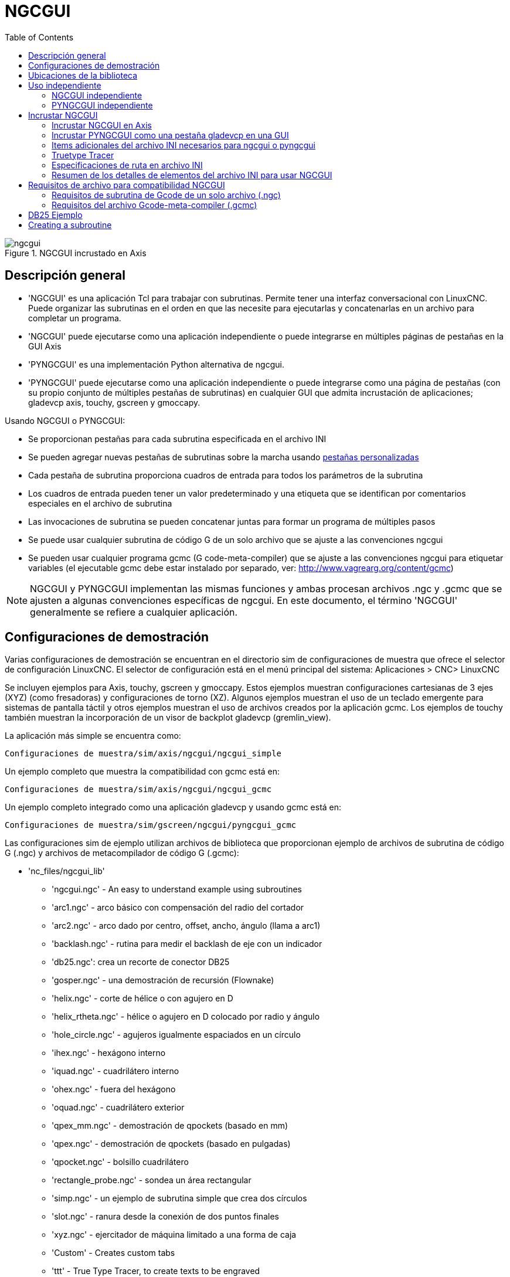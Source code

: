 :lang: es
:toc:

[[cha:ngcgui]]
= NGCGUI

.NGCGUI incrustado en Axis
image::images/ngcgui.png[align="center"]

== Descripción general

* 'NGCGUI' es una aplicación Tcl para trabajar con subrutinas. Permite
  tener una interfaz conversacional con LinuxCNC. Puede organizar las
  subrutinas en el orden en que las necesite para ejecutarlas y concatenarlas
  en un archivo para completar un programa.
* 'NGCGUI' puede ejecutarse como una aplicación independiente o puede integrarse en
  múltiples páginas de pestañas en la GUI Axis
* 'PYNGCGUI' es una implementación Python alternativa de ngcgui.
* 'PYNGCGUI' puede ejecutarse como una aplicación independiente o puede integrarse     como una página de pestañas (con su propio conjunto de múltiples pestañas de subrutinas) en cualquier GUI que admita incrustación de aplicaciones; gladevcp axis, touchy, gscreen y gmoccapy.

Usando NGCGUI o PYNGCGUI:

* Se proporcionan pestañas para cada subrutina especificada en el archivo INI
* Se pueden agregar nuevas pestañas de subrutinas sobre la marcha usando
  <<ngcgui-ini,pestañas personalizadas>>
* Cada pestaña de subrutina proporciona cuadros de entrada para todos los parámetros de la subrutina
* Los cuadros de entrada pueden tener un valor predeterminado y una etiqueta que
  se identifican por comentarios especiales en el archivo de subrutina
* Las invocaciones de subrutina se pueden concatenar juntas para formar un  programa de múltiples pasos
* Se puede usar cualquier subrutina de código G de un solo archivo que se ajuste a las convenciones ngcgui
* Se pueden usar cualquier programa gcmc (G code-meta-compiler) que se ajuste a las convenciones ngcgui para etiquetar variables (el ejecutable gcmc debe estar instalado por separado, ver: http://www.vagrearg.org/content/gcmc)

[NOTE]
====
NGCGUI y PYNGCGUI implementan las mismas funciones y ambas procesan archivos .ngc y .gcmc que se ajusten a algunas convenciones específicas de ngcgui. En este documento, el término 'NGCGUI' generalmente se refiere a cualquier aplicación.
====

== Configuraciones de demostración

Varias configuraciones de demostración se encuentran en el directorio sim
de configuraciones de muestra que ofrece el selector de configuración LinuxCNC. El selector de configuración está en el menú principal del sistema:
Aplicaciones > CNC> LinuxCNC

Se incluyen ejemplos para Axis, touchy, gscreen y gmoccapy.
Estos ejemplos muestran configuraciones cartesianas de 3 ejes (XYZ) (como fresadoras) y configuraciones de torno (XZ). Algunos ejemplos muestran el uso de un
teclado emergente para sistemas de pantalla táctil y otros ejemplos muestran el uso de archivos creados por la aplicación gcmc.
Los ejemplos de touchy también muestran la incorporación de un visor de backplot gladevcp (gremlin_view).

La aplicación más simple se encuentra como:

 Configuraciones de muestra/sim/axis/ngcgui/ngcgui_simple

Un ejemplo completo que muestra la compatibilidad con gcmc está en:

 Configuraciones de muestra/sim/axis/ngcgui/ngcgui_gcmc

Un ejemplo completo integrado como una aplicación gladevcp y usando gcmc está en:

 Configuraciones de muestra/sim/gscreen/ngcgui/pyngcgui_gcmc

Las configuraciones sim de ejemplo utilizan archivos de biblioteca que proporcionan
ejemplo de archivos de subrutina de código G (.ngc) y archivos de metacompilador de código G (.gcmc):

* 'nc_files/ngcgui_lib'
** 'ngcgui.ngc' - An easy to understand example using subroutines
** 'arc1.ngc' - arco básico con compensación del radio del cortador
** 'arc2.ngc' - arco dado por centro, offset, ancho, ángulo (llama a arc1)
** 'backlash.ngc' - rutina para medir el backlash de eje con un indicador
** 'db25.ngc': crea un recorte de conector DB25
** 'gosper.ngc' - una demostración de recursión (Flownake)
** 'helix.ngc' -  corte de hélice o con agujero en D
** 'helix_rtheta.ngc' - hélice o agujero en D colocado por radio y ángulo
** 'hole_circle.ngc' - agujeros igualmente espaciados en un círculo
** 'ihex.ngc' - hexágono interno
** 'iquad.ngc' - cuadrilátero interno
** 'ohex.ngc' - fuera del hexágono
** 'oquad.ngc' - cuadrilátero exterior
** 'qpex_mm.ngc' - demostración de qpockets (basado en mm)
** 'qpex.ngc' - demostración de qpockets (basado en pulgadas)
** 'qpocket.ngc' - bolsillo cuadrilátero
** 'rectangle_probe.ngc' - sondea un área rectangular
** 'simp.ngc' - un ejemplo de subrutina simple que crea dos círculos
** 'slot.ngc' - ranura desde la conexión de dos puntos finales
** 'xyz.ngc' - ejercitador de máquina limitado a una forma de caja
** 'Custom' - Creates custom tabs
** 'ttt' - True Type Tracer, to create texts to be engraved

* 'nc_files/ngcgui_lib/lathe'
** 'ngcgui-lathe' - Example lathe subroutine
** 'g76base.ngc' - interfaz gráfica de usuario para g76 threading
** 'g76diam.ngc' - subprocesos especificados por diámetros mayores y menores
** 'id.ngc' - perfora el diámetro interior
** 'od.ngc' - gira el diámetro exterior
** 'taper-od.ngc' - gira un cono en el diámetro exterior
** 'Custom' - Creates custom tabs

* 'nc_files/gcmc_lib'
** 'drill.gcmc': perfora agujeros en el patrón rectangular
** 'square.gcmc': demostración simple de etiquetas variables para archivos gcmc
** 'star.gcmc': demostración de gcmc que ilustra funciones y matrices
** 'wheels.gcmc': demostración de gcmc de patrones complejos

Para probar una demostración, seleccione una configuración sim y comience LinuxCNC.

Si utiliza la interfaz gráfica de usuario Axis, presione 'E-Stop'
image:images/tool_estop.png[] luego 'Encender Máquina'
image:images/tool_power.png[] luego 'Home Todo'. Elija una pestaña ngcgui, complete
cualquier espacio en blanco vacío con valores razonables y presione
'Crear función' y luego 'Finalizar'. Finalmente presione 'Ejecutar'
image:images/tool_run.png[] para ver cómo se ejecuta. Experimentar
creando múltiples características y características de diferentes páginas de pestañas.

Para crear varias subrutinas concatenadas en un solo archivo, vaya a cada pestaña
complete los espacios en blanco, presione 'Crear función' y luego, con las teclas de flecha, mueva las pestañas necesarias para ponerlas en orden. Ahora presione 'Finalizar' y responda el mensaje para crear.

Otras guis tendrán una funcionalidad similar pero los botones y nombres pueden ser diferentes.

[NOTE]
====
Las configuraciones de demostración crean páginas con pestañas solo para algunos ejemplos. Cualquier interfaz gráfica de usuario con una <<ngcgui-ini,pestaña personalizada>> puede abrir cualquiera de las subrutinas de bibliotecas de ejemplo o cualquier archivo de usuario si está en el path de la subrutina LinuxCNC.

Para ver las combinaciones de teclas especiales, haga clic dentro de una página de pestaña ngcgui para obtener foco y luego presione Control-k.

Las subrutinas de demostración deben ejecutarse en configuraciones de máquina simuladas incluidas en la distribución. El usuario siempre debe comprender el comportamiento y el propósito de un programa antes de correrlos en una máquina real.
====

== Ubicaciones de la biblioteca

En las instalaciones de LinuxCNC desde paquetes deb, las configuraciones de simulación ngcgui usan enlaces simbólicos a bibliotecas LinuxCNC que no se pueden escribir por el usuario para:

* 'nc_files/ngcgui_lib' subfiles compatibles con ngcgui
* 'nc_files/ngcgui_lib/lathe' subfiles de torno compatibles con ngcgui
* 'nc_files/gcmc_lib' programas compatibles con ngcgui-gcmc
* 'nc_files/ngcgui_lib/utilitysubs' Subrutinas de ayuda
* 'nc_files/ngcgui_lib/mfiles' Archivos M de usuario

Estas bibliotecas están ubicadas por elementos de archivo ini que especifican las rutas de búsqueda utilizadas por LinuxCNC (y ngcgui):

----
[RS274NGC]
SUBROUTINE_PATH = ../../nc_files/ngcgui_lib:../../nc_files/gcmc_lib:../../nc_files/ngcgui_lib/utilitysubs
USER_M_PATH     = ../../nc_files/ngcgui_lib/mfiles
----

[NOTE]
====
Estas son líneas largas (no continúan en varias líneas) que especifican los directorios utilizados en un path de búsqueda. Los nombres de directorio están separados por dos puntos (:). No hay espacio entre los nombres de directorio.
====

Un usuario puede crear nuevos directorios para sus propias subrutinas y
M-files y agréguelos a la(s) ruta(s) de búsqueda.

Por ejemplo, un usuario podría crear directorios desde la terminal con los comandos:
----
mkdir /home/myusername/mysubs
mkdir /home/myusername/mymfiles
----

Y luego crear o copiar los archivos proporcionados por el sistema a estos directorios que el usuario puede escribir. Por ejemplo, un usuario puede crear un subfile compatible con ngcgui llamado:

----
/home/myusername/mysubs/example.ngc
----

Para usar archivos en nuevos directorios, el archivo ini debe editarse para incluir los nuevos subarchivos y para aumentar la(s) ruta(s) de búsqueda. Para este ejemplo:

----
[RS274NGC]
...
SUBROUTINE_PATH = /home/myusername/mysubs:../../nc_files/ngcgui_lib:../../nc_files/gcmc_lib:../../nc_files/ngcgui_lib/utilitysubs
USER_M_PATH = /home/myusername/mymfiles:../../nc_files/ngcgui_lib/mfiles

[DISPLAY]
...
NGCGUI_SUBFILE = example.ngc
...
----

LinuxCNC (y ngcgui) usan el primer archivo encontrado al buscar en directorios en la ruta de búsqueda. Con este comportamiento, puede reemplazar un subfile ngcgui_lib colocando un subfile con un nombre idéntico en un directorio que se encuentre anteriormente en la ruta de busqueda. Se puede encontrar más información en el capítulo INI del Manual de integradores.

== Uso independiente

=== NGCGUI independiente

Para su uso, escriba un terminal:

----
ngcgui --help
Uso:
  ngcgui --help | -?
  ngcgui [Opciones] -D nc_files_directory_name
  ngcgui [Opciones] -i LinuxCNC_inifile_name
  ngcgui [Opciones]

  Opciones:
       [-S subrutina_archivo]
       [-p preámbulo]
       [-P archivo_epílogo]
       [-o archivo_salida]
       [-a autosend_file]            (autosend al eje predeterminado: auto.ngc)
       [--noauto]                    (sin autosend al eje)
       [-N | --nom2]                 (sin terminador m2 (use%))
       [--font [big|small|fontspec]] (predeterminado: "Helvetica -10 normal")
       [--horiz | --vert]            (predeterminado: --horiz)
       [--cwidth comment_width]      (ancho del campo de comentario)
       [--vwidth varname_width]      (ancho del campo varname)
       [--quiet]                     (menos comentarios en outfile)
       [--noiframe]                  (predeterminado: el cuadro muestra la imagen)
----

[NOTE]
====
Como aplicación independiente, ngcgui maneja un único archivo de subrutina que
se puede invocar varias veces. Se puede iniciar múltiples aplicaciones ngcgui independientes.
====

=== PYNGCGUI independiente

Para su uso, escriba en un terminal:

----
pyngcgui --help
Uso:
pyngcgui [Opciones] [sub_archivo]
Opciones que requieren valores:
    [-d | --demo] [0|1|2] (0: demo de nivel superior independiente)
                          (1: DEMO incrustar nuevo cuaderno)
                          (2: DEMO incrustado en el cuaderno existente)
    [-S | --subfile sub_filename]
    [-p | - preamble preamble_filename]
    [-P | --postamble postamble_filename]
    [-i | --ini nombre_infiltro]
    [-a | --autofile auto_filename]
    [-t | --test testno]
    [-K | --keyboardfile glade_file] (use el archivo glade popupkeyboard personalizado)
Opciones solas:
    [-v | --verbose]
    [-D | --debug]
    [-N | --nom2] (sin terminador m2 (use%))
    [-n | --noauto] (guardar pero no enviar resultados automáticamente)
    [-k | --keyboard] (use popupkeybaord predeterminado)
    [-s | --sendtoaxis] (envía el archivo ngc generado a la gui axis)
Notas:
      Un conjunto de archivos se compone de un preámbulo, subarchivo y epílogo.
      El preámbulo y el epílogo son opcionales.
      Se puede especificar un conjunto de archivos desde cmdline.
      Se pueden especificar múltiples conjuntos de archivos desde un inifile.
      Si --ini NO se especifica:
         busque un LinuxCNC en ejecución y use su inifile
----

[NOTE]
====
Como aplicación independiente, pyngcgui puede leer un archivo ini (o una aplicación LinuxCNC ejecutandose) para crear páginas con pestañas para múltiples subarchivos.
====

== Incrustar NGCGUI

=== Incrustar NGCGUI en Axis

Los siguientes elementos del archivo INI van en la sección [DISPLAY]. (Ver a continuación secciones adicionales para items adicionales necesarios)

* 'TKPKG = Ngcgui 1.0' - el paquete NGCGUI
* 'TKPKG = Ngcguittt 1.0': el paquete True Type Tracer para generar texto
  para grabar (opcional, debe seguir TKPKG = Ngcgui).
* 'NGCGUI_FONT = Helvetica -12 normal' - Sets the font used
* 'NGCGUI_PREAMBLE = in_std.ngc' - The preamble file to be added at the
  beginning of the subroutine. When several subroutines are concatenated,
  it is only added once.
* 'NGCGUI_SUBFILE = simp.ngc' - Creates a tab from the named subroutine.
//FIXME * 'NGCGUI_SUBFILE = "" - Creates a custom tab ?
* 'NGCGUI_SUBFILE = "" - Creates a custom tab
* '#NGCGUI_OPTIONS = opt1 opt2 ...' - Ngcgui options:
** 'nonew'    -- Prohibits creation of new custom tab
** 'noremove' -- Prohibits deleting a tab page
** 'noauto'   -- Do not run automatically (makeFile, then manual run)
** 'noiframe' -- No internal image, image on separate top level
* 'TTT = truetype-tracer': nombre del programa truetype tracer (debe estar en la RUTA del usuario)
* 'TTT_PREAMBLE = in_std.ngc' - Opcional, especifica el nombre del archivo para el preámbulo utilizado para subfiles ttt creados. (alternativo: mm_std.ngc)

[NOTE]
====
Los elementos opcionales del trazador truetype se utilizan para especificar una página de pestaña compatible con ngcgui que usa la aplicación truetype-tracer. La aplicación truetype-tracer debe ser instalada de forma independiente y ubicada en la RUTA del usuario.
====

=== Incrustar PYNGCGUI como una pestaña gladevcp en una GUI

Los siguientes elementos del archivo INI van en la sección [DISPLAY] para usar con Axis, gscreen o touchy. (Consulte las secciones adicionales a continuación para obtener información adicional)

.Items EMBED_
* `EMBED_TAB_NAME = Pyngcgui` - nombre que aparecerá en la pestaña incrustada
* `EMBED_TAB_COMMAND = gladevcp -x {XID} pyngcgui_axis.ui` - invoca gladevcp
* `EMBED_TAB_LOCATION = nombre_de_ubicación` - donde se encuentra la página incrustada

[NOTE]
====
El especificador EMBED_TAB_LOCATION no se usa para la GUI Axis. Mientras
Pyngcgui se puede incrustar en Axis, la integración es más completa cuando se usa
ngcgui (usando TKPKG = Ngcgui 1.0). Para especificar EMBED_TAB_LOCATION
para otras guis, vea <<sub:ini:sec:display,Sección DISPLAY>> del Capítulo
de configuración INI.
====

[NOTE]
====
La gui front-end truetype tracer no está disponible actualmente para aplicaciones gladevcp.
====

[[ngcgui-ini]]
=== Items adicionales del archivo INI necesarios para ngcgui o pyngcgui

Los siguientes elementos del archivo INI van en la sección [DISPLAY] para
cualquier gui  que incorpore ngcgui o pyngcgui.

* 'NGCGUI_FONT = Helvetica -12 normal' - especifica el nombre de la fuente, tamaño, normal|negrita
* 'NGCGUI_PREAMBLE = in_std.ngc': el archivo de preámbulo que se agregará delante del subrutinas. Al concatenar varias invocaciones de subrutinas comunes, este preámbulo solo se agrega una vez. Para máquinas basadas en mm, use mm_std.ngc
* 'NGCGUI_SUBFILE = filename1.ngc' - crea una pestaña a partir de la subrutina filename1
* 'NGCGUI_SUBFILE = filename2.ngc' - crea una pestaña a partir de la subrutina filename2
* '... etc.'
* 'NGCGUI_SUBFILE = gcmcname1.gcmc' - crea una pestaña desde el archivo gcmcname1
* 'NGCGUI_SUBFILE = gcmcname2.gcmc' - crea una pestaña desde el archivo gcmcname2
* '... etc.'
* 'NGCGUI_SUBFILE = ""' - crea una pestaña personalizada que puede abrir cualquier subrutina en la ruta de búsqueda
* 'NGCGUI_OPTIONS = opt1 opt2 ...' - Opciones de NGCGUI
** 'nonew' - no permitir hacer una nueva pestaña personalizada
** 'noremove' - no permitir eliminar ninguna pestaña
** 'noauto' - sin envío automático (use makeFile, luego guarde o envíe manualmente)
** 'noiframe' - sin imagen interna, muestra imágenes en un widget de nivel superior separado
** 'nom2' - Esta opción elimina todos los efectos secundarios de la terminación m2
* 'GCMC_INCLUDE_PATH = dirname1:dirname2' - busca directorios para archivos include de gcmc

Este es un ejemplo de NGCGUI incrustado en Axis. Las subrutinas deben
estar en un directorio especificado por [RS274NGC]SUBROUTINE_PATH. En
algun ejemplo las subrutinas usan otras subrutinas, así que asegúrese de
tener las dependencias, si las hay, en un directorio SUBROUTINE_PATH.
Algunas subrutinas pueden usar archivos M personalizados que deben estar
en un directorio especificado por [RS274NGC]USER_M_PATH.

El Gcode-meta-compiler (gcmc) puede incluir declaraciones como:

----
include("filename.inc.gcmc");
----

Por defecto, gcmc incluye el directorio actual que, para LinuxCNC, será
el directorio que contiene el archivo ini LinuxCNC. Directorios adicionales
pueden ser antepuestos al orden de búsqueda de gcmc con el elemento
GCMC_INCLUDE_PATH.

.Muestra de INI basado en GUI Axis
----
[RS274NGC]
...
SUBROUTINE_PATH   = ../../nc_files/ngcgui_lib:../../ngcgui_lib/utilitysubs
USER_M_PATH       = ../../nc_files/ngcgui_lib/mfiles

[DISPLAY]
TKPKG             = Ngcgui    1.0
TKPKG             = Ngcguittt 1.0
# Ngcgui debe preceder a Ngcguittt

NGCGUI_FONT       = Helvetica -12 normal
# especificar solo nombres de archivo, los archivos deben estar en [RS274NGC]SUBROUTINE_PATH
NGCGUI_PREAMBLE   = in_std.ngc
NGCGUI_SUBFILE    = simp.ngc
NGCGUI_SUBFILE    = xyz.ngc
NGCGUI_SUBFILE    = iquad.ngc
NGCGUI_SUBFILE    = db25.ngc
NGCGUI_SUBFILE    = ihex.ngc
NGCGUI_SUBFILE    = gosper.ngc
# especificar "" para una pestaña personalizada
NGCGUI_SUBFILE    = ""
#NGCGUI_SUBFILE   = "" se usa cuando se especifica el marco de imagen si
#                      se requiere abrir otros archivos
#                      las imágenes se colocarán en una ventana de nivel superior
NGCGUI_OPTIONS    =
#NGCGUI_OPTIONS   = opt1 opt2 …
# opt items:
#   nonew      -- no permitir hacer una nueva pestaña personalizada
#   noremove   -- no permite eliminar ninguna pestaña
#   noauto     -- sin envío automático (makeFile, luego enviar manualmente)
#   noiframe   -- sin imagen interna, imagen en el nivel superior separado
GCMC_INCLUDE_PATH = /home/myname/gcmc_includes

TTT               = truetype-tracer
TTT_PREAMBLE      = in_std.ngc

PROGRAM_PREFIX    = ../../nc_files
----

[NOTE]
====
Lo anterior no es un INI Axis completo - los elementos que se muestran
son aquellos utilizado por ngcgui. LinuxCNC requiere muchos elementos
adicionales para tener un archivo INI completo.
====

=== Truetype Tracer

Ngcgui_ttt proporciona soporte para truetype-tracer (v4). Crea una pestaña
Axis que permite al usuario crear una nueva página de pestaña ngcgui después
de ingresar texto y seleccionar una fuente y otros parámetros.
(Truetype-tracer debe estar instalado independientemente).

Para incrustar ngcgui_ttt en Axis, especifique los siguientes elementos además
de los elementos ngcgui:

----
Item:    [DISPLAY]TKPKG = Ngcgui_ttt version_number
Example: [DISPLAY]TKPKG = Ngcgui_ttt 1.0
Note:    Obligatorio, especifica la carga de ngcgui_ttt en
         una página de pestaña de eje llamada ttt.
         Debe seguir el elemento TKPKG = Ngcgui.

Item:    [DISPLAY]TTT = path_to_truetype-tracer
Example: [DISPLAY]TTT = truetype-tracer
Note:    Opcional, si no se especifica, intente usar
         /usr/local/bin/truetype-tracer.
         Especifique con ruta absoluta o como un nombre
         ejecutable simple en cuyo caso el entorno PATH del
         usuario se usará para encontrar el programa.

Item:    [DISPLAY]TTT_PREAMBLE = preamble_filename
Example: [DISPLAY]TTT_PREAMBLE = in_std.ngc
Note:    Opcional, especifica el nombre de archivo para el
         preámbulo utilizado para los archivos subttt creados.
----

=== Especificaciones de ruta en archivo INI

Ngcgui usa la ruta de búsqueda de LinuxCNC.

La ruta de búsqueda comienza con el directorio estándar especificado por:

----
[DISPLAY]PROGRAM_PREFIX=nombre_directorio
----

seguido de múltiples directorios especificados por:

----
[RS274NGC]SUBROUTINE_PATH=directorio1_nombre:directorio1_nombre:directorio3_nombre ...
----

.Directorios

Los directorios pueden especificarse como rutas absolutas o relativas.

* Ejemplo: `[DISPLAY]PROGRAM_PREFIX = /home/myname/linuxcnc/nc_files`
* Ejemplo: `[DISPLAY]PROGRAM_PREFIX = ~/linuxcnc/nc_files`
* Ejemplo: `[DISPLAY]PROGRAM_PREFIX = ../../nc_files`

.Rutas Absolutas

Una ruta absoluta que comienza con "/" especifica una ubicación completa en el sistema de archivos. Una ruta que comienza con u "\~/" especifica una ruta que comienza
desde el directorio de usuario. Una ruta que comienza con "~nombre de usuario/"
especifica una ruta que comienza en el directorio de nombre de usuario.

.Rutas Relativas

Las rutas relativas se basan en el directorio de inicio, que es el directorio
que contiene el archivo INI. El uso de rutas relativas puede facilitar la reubicación de configuraciones, pero requiere una buena comprensión de los especificadores de ruta de Linux.

* `./d0` es lo mismo que d0, esto es, un directorio llamado d0 en el directorio de inicio
* `../d1` se refiere a un directorio d1 en el directorio padre
* `../../d2` se refiere a un directorio d2 en el padre del directorio padre
* `../../../d3` etc.

Se pueden especificar varios directorios con [RS274NGC]SUBROUTINE_PATH
separándolos con dos puntos. El siguiente ejemplo ilustra el formato
para múltiples directorios y muestra el uso de rutas relativas y absolutas.

.Ejemplo de directorios múltiples:
----
[RS274NGC]SUBROUTINE_PATH = ../../nc_files/ngcgui_lib:../../nc_files/ngcgui_lib/utilitysubs:/tmp/tmpngc`
----

Esta es una línea larga, no continúa en varias líneas. Cuando LinuxCNC y/o
ngcgui busca archivos, se utiliza el primer archivo encontrado en la búsqueda.

LinuxCNC (y ngcgui) debe poder encontrar todas las subrutinas, incluidas las rutinas auxiliares que se llaman desde subfiles ngcgui. Es conveniente colocar
las utilidades subs en un directorio separado como se indica en el ejemplo anterior.

La distribución incluye el directorio ngcgui_lib y los archivos de demostración para preámbulos, subarchivos, epíñogos y archivos auxiliares. Para modificar el comportamiento de los archivos, puede copiar cualquier archivo y colocarlo en una parte anterior de la ruta de búsqueda El primer directorio buscado es [DISPLAY]PROGRAM_PREFIX. Puede usar este directorio pero es mejor crear uno dedicado y colócarlo al comienzo de [RS274NGC]SUBROUTINE_PATH.

En el siguiente ejemplo, los archivos en /home/myname/linuxcnc/mysubs se encontrarán antes que archivos en ../../nc_files/ngcgui_lib.

.Ejemplo de adición de directorio de usuarios:
----
[RS274NGC]SUBROUTINE_PATH=/home/myname/linuxcnc/mysubs:../../nc_files/ngcgui_lib:../../nc_files/ngcgui_lib/utilitysubs`
----

Los nuevos usuarios pueden intentar inadvertidamente usar archivos que no están estructurados para ser compatibles con los requisitos de ngcgui. Ngcgui probablemente informará numerosos errores si los archivos no están codificados con las convenciones. Las buenas prácticas sugieren que los subarchivos compatibles con ngcgui deben colocarse en un directorio dedicado a ese propósito y que los archivos de preámbulo, epilogo y auxiliar deben estar en directorio(s separados) para desalentar los intentos de usarlos como subarchivos. Archivos no destinados
para usar como subarchivos puede incluir un comentario especial: "(not_a_subfile)" para que ngcgui los rechace automáticamente con un mensaje relevante.

=== Resumen de los detalles de elementos del archivo INI para usar NGCGUI

[RS274NGC]SUBROUTINE_PATH = dirname1:dirname2:dirname3 ...::
  _Ejemplo_: `[RS274NGC]SUBROUTINE_PATH = ../../nc_files/ngcgui_lib:../../nc_files/ngcgui_lib/utilitysubs` +
  _Nota_: opcional, pero muy útil para organizar subarchivos y archivos de utilidad

[RS274NGC]USER_M_PATH = dirname1:dirname2:dirname3 ...::
  _Ejemplo_: `[RS274NGC]USER_M_PATH = ../../nc_files/ngcgui_lib/mfiles` +
  _Nota_: Opcional, necesario para localizar archivos de usuario personalizados


[DISPLAY]EMBED_TAB_NAME = nombre para mostrar en la página de pestaña incrustada::
  _Ejemplo_: `[DISPLAY]EMBED_TAB_NAME = Pyngcgui` +
  _Nota_: Las entradas: `EMBED_TAB_NAME`, `EMBED_TAB_COMMAND`, `EMBED_TAB_LOCATION`
          definen una aplicación integrada para varias guis LinuxCNC

[DISPLAY]EMBED_TAB_COMMAND = nombre del programa seguido de argumentos::
  _Ejemplo_: `[DISPLAY]EMBED_TAB_COMMAND = gladevcp -x {XID} pyngcgui_axis.ui` +
  _Nota_: Para aplicaciones gladevcp, vea el Capítulo GladeVCP
//cha:glade-vcp

[DISPLAY]EMBED_TAB_LOCATION = nombre_de_ubicación::
  _Ejemplo_: `[DISPLAY]EMBED_TAB_LOCATION = notebook_main` +
  _Nota_: Vea archivos INI de ejemplo para posibles ubicaciones. +
          No requerido para Axis

[DISPLAY]PROGRAM_PREFIX = dirname::
  _Ejemplo_: `[DISPLAY]PROGRAM_PREFIX = ../../nc_files` +
  _Nota_: Obligatorio y necesario para numerosas funciones de LinuxCNC
          Es el primer directorio utilizado en la búsqueda de archivos.

[DISPLAY]TKPKG = Ngcgui número_versión::
  _Ejemplo_: `[DISPLAY]TKPKG = Ngcgui 1.0` +
  _Nota_: Solo se requiere para la incrustación en Axis. +
          Specifica la carga de las pestañas de Axis.

[DISPLAY]NGCGUI_FONT = font_descriptor::
  _Ejemplo_: `[DISPLAY]NGCGUI_FONT = Helvetica -12 normal` +
  _Nota_: Opcional, font_descriptor es un especificador de fuente compatible
          con tcl con elementos para fonttype -fontsize fontweight. +
          El valor predeterminado es: Helvetica -10 normal. +
          Los tamaños de fuente más pequeños pueden ser útiles para pantallas
          pequeñas. +
          Los tamaños de fuente más grandes pueden ser útiles para
          aplicaciones de pantalla táctil.

[DISPLAY]NGCGUI_SUBFILE = subfile_filename::
  _Ejemplo_: `[DISPLAY]NGCGUI_SUBFILE = simp.ngc` +
  _Ejemplo_: `[DISPLAY]NGCGUI_SUBFILE = square.gcmc` +
  _Ejemplo_: `[DISPLAY]NGCGUI_SUBFILE = ""` +
  _Nota_: Use uno o más elementos para especificar compatible con ngcgui
          subarchivos o programas gcmc que requieren una página de pestañas
          al inicio. +
          Se creará una pestaña "Personalizada" cuando el nombre de archivo sea "". +
          Un usuario puede usar una pestaña "Personalizada" para explorar el
          sistema de archivos e identificar archivos de preámbulo, subarchivo y
          epílogo.

[DISPLAY]NGCGUI_PREAMBLE = preamble_filename::
  _Ejemplo_: `[DISPLAY]NGCGUI_PREAMBLE = in_std.ngc` +
  _Nota_: Opcional, cuando se especifica, el archivo se antepone a un subarchivo. +
          Los archivos creados con pestañas "Personalizadas" usan el preámbulo
          especificado con la pagina

[DISPLAY]NGCGUI_POSTAMBLE = postamble_filename::
  _Ejemplo_: `[DISPLAY]NGCGUI_POSTAMBLE = bye.ngc` +
  _Nota_: Opcional, cuando se especifica, el archivo se agrega a un subarchivo. +
          Los archivos creados con pestañas "Personalizadas" usan el postámbulo
          especificado con la pagina

[DISPLAY]NGCGUI_OPTIONS = opt1 opt2 ...::
  _Ejemplo_: `[DISPLAY]NGCGUI_OPTIONS = nonew noremove` +
  _Nota_: Opciones múltiples separadas por espacios en blanco. +
          Por defecto, ngcgui configura páginas de pestañas para que: +
            1) un usuario puede hacer nuevas pestañas +
            2) un usuario puede eliminar pestañas (excepto la última restante) +
            3) los archivos finalizados se envían automáticamente a LinuxCNC +
            4) un marco de imagen (iframe) está disponible para mostrar
               una imagen para el subarchivo (si se proporciona una imagen) +
            5) el archivo de resultados ngcgui enviado a LinuxCNC finaliza con
               un m2 (e incurre en efectos secundarios de m2) +
+
Las opciones nonew, noremove, noauto, noiframe, nom2 respectivamente
deshabilitan estos comportamientos predeterminados.
+
Por defecto, si un archivo de imagen (.png, .gif, jpg, pgm)
se encuentra en el mismo directorio que el subarchivo, La imagen
se muestra en el iframe. Especificando la opción noiframe pone a
disposición botones adicionales para seleccionar un preámbulo, subarchivo
y epílogo y casillas de verificación adicionales. Selecciones de las
casillas de verificación siempre están disponibles con teclas especiales: +
  `Ctrl-R` Toggle "Retener valores en la lectura de subarchivo" +
  `Ctrl-E` Alternar "Expandir subrutina" +
  `Ctrl-a` Alternar "Envío automático" +
  `Ctrl-k` enumera todas las teclas y funciones
+
Si se especifica noiframe y se encuentra un archivo de imagen,
la imagen se muestra en una ventana separada y todas las funciones están
disponibles en la página de pestañas.
+
Las NGCGUI_OPTIONS se aplican a todas las pestañas ngcgui, excepto que las
opciones nonew, noremove y noiframe no son aplicables para pestañas
"Personalizadas". No use pestañas "Personalizadas" si quiere limitar la
capacidad del usuario para seleccionar subarchivos o crear pestañas
adicionales.

[DISPLAY]GCMC_INCLUDE_PATH = dirname1: dirname2: ...::
  _Ejemplo_: `[DISPLAY]GCMC_INCLUDE_PATH =/home/myname/gcmc_includes:/home/myname/gcmc_includes2` +
  _Nota_: Opcional, cada directorio se incluirá cuando se invoque gcmc
          usando la opción: `--include dirname`

:showcomments:
// FIXME Keyboard shortcuts do not work in version _fr.

== Requisitos de archivo para compatibilidad NGCGUI

=== Requisitos de subrutina de Gcode de un solo archivo (.ngc)

Un subfile compatible con NGCGUI contiene una única definición de subrutina. El nombre de la subrutina debe ser el mismo que el nombre del archivo (sin incluir el sufijo .ngc). LinuxCNC admite subrutinas con nombre o numeradas, pero solo las subrutinas con nombre son compatibles con NGCGUI. Para más información ver el
Capítulo <<cha:o-codes,códigos O>>.

La primera línea sin comentarios debe ser una declaración sub.
La última línea sin comentarios debe ser una declaración endsub.

.examp.ngc:
----
(información: info_text_to_appear_at_top_of_tab_page)
; línea de comentario que comienza con punto y coma
( línea de comentario usando paréntesis)
o<examp> sub
  BODY_OF_SUBROUTINE
o<examp> endsub
; línea de comentario que comienza con punto y coma
( línea de comentario usando paréntesis)
----

El cuerpo de la subrutina debe comenzar con un conjunto de declaraciones que definen parámetros nombrados locales para cada parámetro posicional esperado para la llamada de subrutina Estas definiciones deben ser consecutivas comenzando con #1 y terminando con el último número de parámetro utilizado. Se deben proporcionar definiciones para cada uno de estos parámetros (sin omisiones).

.Numeración de parámetros
----
#<xparm> = #1
#<yparm> = #2
#<zparm> = #3
----

LinuxCNC considera que todos los parámetros numerados en el rango #1 al #30 son parámetros de llamada por lo que ngcgui proporciona cuadros de entrada para cualquier ocurrencia de parámetros en este rango. Es una buena práctica evitar el uso de parámetros numerados #1 a #30 en cualquier otro lugar de la subrutina. El uso de parámetros locales con nombre esta recomendado para todas las variables internas.

Cada declaración de definición puede incluir opcionalmente un comentario especial y un valor predeterminado para el parámetro.

.Prototipo de declaración
----
#<vname> = #n (=default_value)
o
#<vname> = #n (comentario_texto)
o
#<vname> = #n (=default_value comment_text)
----

.Ejemplos de parámetros
----
#<xparm> = #1 (=0.0)
#<yparm> = #2 (Ystart)
#<zparm> = #3 (=configuración de inicio de Z 0.0)
----

Si se proporciona un valor predeterminado, se ingresará en el cuadro de entrada
para el parámetro al inicio.

Si se incluye comment_text, se usará para identificar la entrada en lugar del nombre del parámetro.

.Parámetros con nombre global

Notas sobre parámetros globales con nombre y ngcgui:

(los parámetros globales con nombre tienen un guión bajo en el nombre, como
#<_someglobalname>)

Como en muchos lenguajes de programación, el uso de globales es poderoso pero a menudo puede conducir a consecuencias inesperadas. En LinuxCNC, los parámetros globales con nombre existentes serán válidos en la ejecución de subrutinas y las subrutinas pueden modificar o crear parámetros cun nombre globales.

Se desaconseja pasar información a subrutinas utilizando parámetros con nombre globales dado que dicho uso requiere el establecimiento y mantenimiento de un bien definido contexto global que es difícil de mantener. Usando los parámetros numerados de  #1 a #30 como entradas de subrutina debería ser suficiente para satisfacer una amplia gama de requerimientos de diseño.

//FIXME are input global named parameters supported or not ?
Ngcgui supports some input global named parameter but their usage
is obsolete and not documented here.

Si bien no se recomiendan los parámetros con nombre global de entrada, las subrutinas LinuxCNC deben usar parámetros globales con nombre para devolver resultados. Los subarchivos ngcgui-compatible están destinados al uso de GUI; los valores de retorno no son un requisito común. Sin embargo, ngcgui es útil como herramienta de prueba para subrutinas que devuelven parámetros con nombre global y es común que los subfiles compatibles con ngcgui llamen archivos de subrutina de utilidad que devuelven resultados con parámetros globales con nombre.

Para admitir estos usos, ngcgui ignora los parámetros globales con nombre que incluyen dos puntos (:) en su nombre. El uso de los dos puntos (:) en el nombre evita que ngcgui haga cuadros de entrada para estos parámetros.

.Parámetros con nombre global
----
o<examp> sub
...
# <_ examp: result> = # 5410 (devuelve el diámetro actual de la herramienta)
...
o<helper> call [#<x1>] [#<x2>] (llamar a una subrutina)
#<xresult> = #<_helper:answer> (localice inmediatamente el resultado global del helper)
#<_helper:answer> = 0.0 (anula el parámetro global con nombre utilizado por la subrutina)
...
o<examp> endsub
----

En el ejemplo anterior, la subrutina de la utilidad se encontrará en un archivo separado llamado helper.ngc. La rutina auxiliar devuelve un resultado en un 
parámetro global con nombre llamado #<_helper:answer>.

Para una buena práctica, el subarchivo de llamada localiza inmediatamente el resultado para su uso en otro lugar del subarchivo y el parámetro global con nombre utilizado para devolver resultado se anula en un intento de mitigar su uso involuntario en otros lugares del contexto global. (Un valor de anulación de 0.0 puede no siempre ser buena elección).

Ngcgui admite la creación y concatenación de múltiples funciones para un subfile y para múltiples subfiles. A veces es útil para subarchivos determinar su orden en tiempo de ejecución para que ngcgui inserte un parámetro global especial que se puede testear dentro de las subrutinas. El parámetro se llama # <_feature:>.
Su valor comienza con un valor 0 y se incrementa para cada característica agregada.

.Características adicionales

Se puede incluir un comentario especial de 'información' en cualquier lugar de un subarchivo ngcgui-compatible. El formato es:

----
(info: info_text)
----

Info_text se muestra cerca de la parte superior de la página de la pestaña ngcgui en Axis.

Los archivos que no están destinados a usarse como subarchivos pueden incluir un comentario especial para que ngcgui los rechace automáticamente con un mensaje relevante.

----
(not_a_subfile)
----

Un archivo de imagen opcional (.png, .gif, .jpg, .pgm) puede acompañar a un subarchivo. Los archivos de imagen puede ayudar a aclarar los parámetros utilizados por el subarchivo. El archivo de imagen debe estar en el mismo directorio que el subarchivo y tener el mismo nombre con un sufijo de imagen apropiado, p.ej. el subfile example.ngc podría ir acompañado de un archivo de imagen example.png. Ngcgui intenta cambiar el tamaño de las imágenes grandes submuestreando
a un tamaño con un ancho máximo de 320 x 240 píxeles.

Ninguna de las convenciones requeridas para hacer un subfile compatible con ngcgui
excluye su uso como archivo de subrutina de propósito general para LinuxCNC.

La distribución LinuxCNC incluye una biblioteca (directorio ngcgui_lib) que
incluye archivos de utilidad y subfiles compatibles con ngcgui de ejemplo
para ilustrar las características de las subrutinas LinuxCNC y el uso de ngcgui.
Otra biblioteca (gcmc_lib) proporciona ejemplos de archivos de subrutina para
el metacompilador Gcode (gcmc)

Se pueden encontrar subrutinas adicionales para usuarios en el Foro, en la sección de subrutinas.

=== Requisitos del archivo Gcode-meta-compiler (.gcmc)

Ngcgui lee los archivos de Gcode-meta-compiler (gcmc) y crea cuadros de entrada para variables etiquetadas en el archivo. Cuando una característica del archivo
finaliza, ngcgui pasa el archivo como entrada al compilador gcmc y, si la compilación es exitosa, el archivo gcode resultante se envía a LinuxCNC para su ejecución. El archivo resultante está formateado como subrutina de un solo archivo; Los archivos .gcmc y los archivos .ngc se pueden mezclar en ngcgui.

Las variables identificadas para su inclusión en ngcgui están etiquetadas con líneas que parecerán comentarios al compilador gcmc.

.Ejemplos de formatos de etiquetas variables
----
//ngcgui: varname1 =
//ngcgui: varname2 = value2
//ngcgui: varname3 = value3, label3;
----

.Ejemplos de etiquetas variables
----
//ngcgui: zsafe =
//ngcgui: feedrate = 10
//ngcgui: xl = 0, x limit
----

Para estos ejemplos, el cuadro de entrada para varname1 no tendrá un valor predeterminado, el cuadro de entrada para varname2 tendrá un valor predeterminado de value2, y el el cuadro de entrada para varname 3 tendrá un valor predeterminado de 3 y una etiqueta label3 (en lugar de varname3). Los valores predeterminados deben ser números.

Para facilitar la modificación de líneas válidas en un archivo gcmc, alterne
formatos de línea de etiqueta aceptados. Los formatos alternativos ignoran los punto y coma finales (;) y marcadores de comentarios finales (//). Con esta disposición, a menudo permite agregar la etiqueta //ngcgui: a líneas existentes en un archivo .gcmc.

.Formatos de etiquetas variables alternativas
----
//ngcgui: varname2 = value2;
//ngcgui: varname3 = value3; //, etiqueta3;
----

.Ejemplos de etiquetas variables alternativas
----
//ngcgui: feedrate = 10;
//ngcgui: xl = 0; //, límite x
----

Una línea de información que aparecerá en la parte superior de una pestaña puede ser opcional incluido con una línea etiquetada como:

.Etiqueta de información
----
//ngcgui: info: text_to_appear_at_top_of_tab_page
----

Cuando sea necesario, las opciones se pueden pasar al compilador gcmc con una línea etiquetada:

.Formato de etiqueta de línea de opción
----
//ngcgui: -option_name [ [=] option_value]
----

.Ejemplos de etiquetas de línea de opción
----
//ngcgui: -I
//ngcgui: --imperial
//ngcgui: --precisión 5
//ngcgui: --precision = 6
----

Las opciones para gcmc están disponibles con el comando de terminal:

----
gcmc --help
----

Un programa gcmc por defecto usa el modo métrico. El modo puede establecerse en pulgadas con la opción:

----
//ngcgui: --imperial
----

Un archivo de preámbulo, si se usa, puede establecer un modo (g20 o g21) que
entra en conflicto con el modo utilizado por un archivo gcmc. Para asegurar que
el modo de programa gcmc está en vigor, incluya la siguiente declaración en el archivo .gcmc:

----
include ("sure_mode.gcmc")
----

y proporcione una ruta adecuada para gcmc include_files en el archivo ini,
por ejemplo:

----
[DISPLAY]
GCMC_INCLUDE_PATH = ../../nc_files/gcmc_lib
----

== DB25 Ejemplo

A continuación se muestra la subrutina DB25.

En la primera imagen se muestra donde completar los espacios en blanco para cada variable.

image::images/ngcgui-db25-1.png[align="center"]

Esta imagen muestra el plot de la subrutina DB25.

image::images/ngcgui-db25-2.png[align="center"]

Esta imagen muestra el uso del nuevo botón y la pestaña personalizada para crear
tres recortes DB25 en un programa.

image::images/ngcgui-db25-3.png[align="center"]

== Creating a subroutine

* For creating a subroutine for use with Ngcgui, the filename and the subroutine
  name must be the same.
* The file must be placed in the subdirectory pointed to in the ini file.
* On the first line there may be a comment of type `info:`
* The subroutine must be surrounded by the `sub` and `endsub` tags.
* The variables used must be numbered variables and must not skip number.
* Comments and presets may be included.

.Subroutine Skeleton Example
----
(info: simp -- simple exemple de sous-programme -- Ctrl-U pour éditer)
o<simp> sub
  #<ra>       = #1 (=.6 Rayon A) ;Example de paramètre avec un commentaire
  #<radius_b> = #2 (=0.4)         ;Example de paramètre sans commentaire
  #<feedrate> = #3 (Feedrate)     ;Example de paramètre sans preset
  g0x0y0z1
  g3 i#<ra> f#<feedrate>
  g3 i[0-#<radius_b>]
o<simp> endsub
----

// vim: set syntax=asciidoc:
